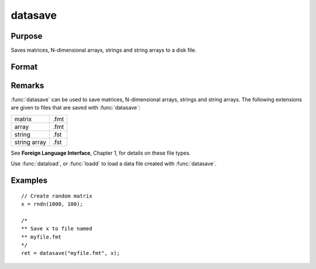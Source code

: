 
datasave
==============================================

Purpose
----------------
Saves matrices, N-dimensional arrays, strings and string arrays to a disk file.

Format
----------------
.. function:: ret = datasave(filename, x)

    :param filename: name of data file.
    :type filename: string

    :param x: data to write to disk.
    :type x: matrix, array, string or string array

    :returns: **ret** (*scalar*) - return code, 0 if successful, or -1 if it is unable to
        write the file.

Remarks
-------

:func:`datasave` can be used to save matrices, N-dimensional arrays, strings and
string arrays. The following extensions are given to files that are
saved with :func:`datasave`:

.. csv-table::
    :widths: auto

    "matrix", ".fmt"
    "array", ".fmt"
    "string", ".fst"
    "string array", ".fst"

See **Foreign Language Interface**, Chapter 1, for details on these file
types.

Use :func:`dataload`, or :func:`loadd` to load a data file created with :func:`datasave`.

Examples
----------------

::
  
    // Create random matrix
    x = rndn(1000, 100);

    /*
    ** Save x to file named
    ** myfile.fmt
    */
    ret = datasave("myfile.fmt", x);

.. seealso:: Functions `save`, :func:`dataload`

